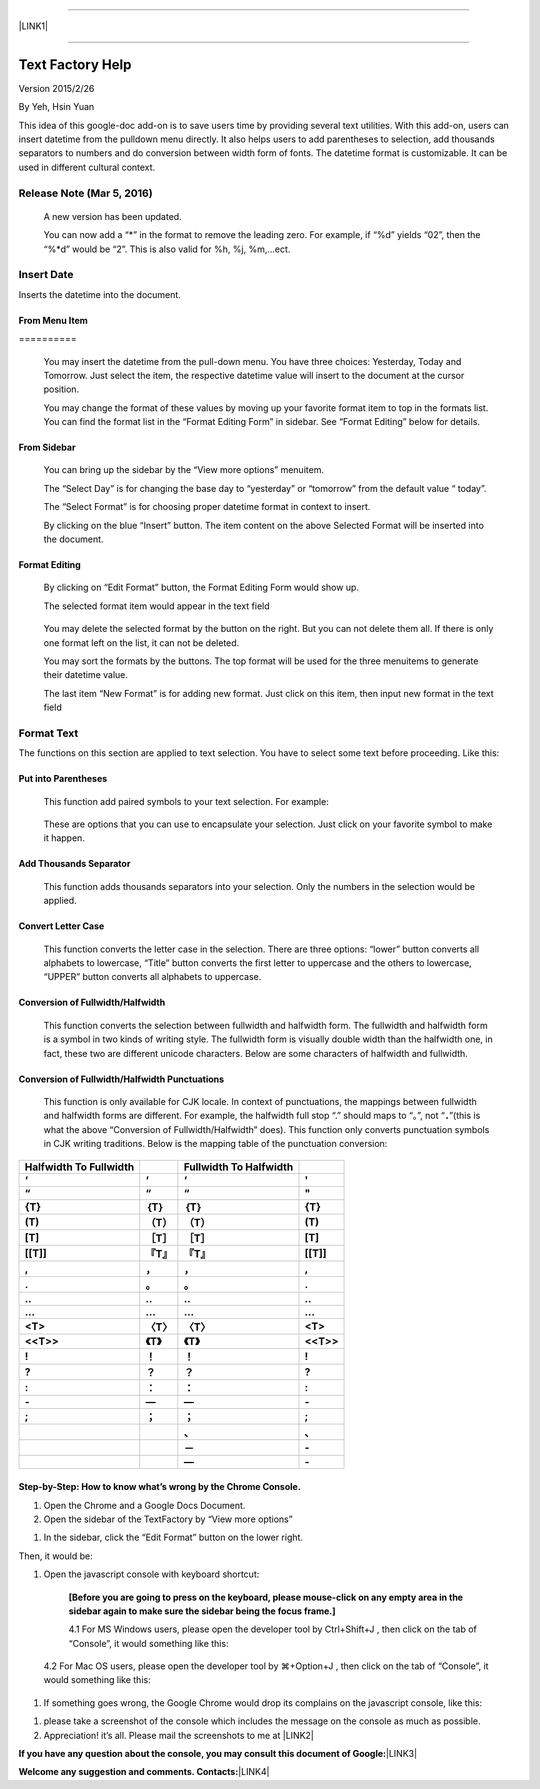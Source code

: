 --------

\ |LINK1|\ 

--------

.. _h314f6e27113755755fb2358b7d3d65:

Text Factory Help
*****************

Version 2015/2/26

By Yeh, Hsin Yuan

This idea of this google-doc add-on is to save users time by providing several text utilities. With this add-on, users can insert datetime from the pulldown menu directly. It also helps users to add parentheses to selection, add thousands separators to numbers and do conversion between width form of fonts. The datetime format is customizable. It can be used in different cultural context.

.. _he53612f1f39167562133222e366441:

Release Note (Mar 5, 2016)
==========================

    A new version has been updated.

    You can now add a “*” in the format to remove the leading zero. For example, if “%d” yields “02”, then the “%*d” would be “2”. This is also valid for %h, %j, %m,...ect.

.. _h2e5d756ef165210291d424e27125c71:

Insert Date
===========

Inserts the datetime into the document.

.. _h68126c6c7c573911424f1c423561e:

From Menu Item
--------------

.. _h761ab401543201137a78553757464:

\ |IMG1|\ ==========

    You may insert the datetime from the pull-down menu. You have three choices: Yesterday, Today and Tomorrow. Just select the item, the respective datetime value will insert to the document at the cursor position.

    You may change the format of these values by moving up your favorite format item to top in the formats list. You can find the format list in the “Format Editing Form” in sidebar. See “Format Editing” below for details.

.. _h29425c7f697f6b725e2a452f46307b4e:

From Sidebar
------------

\ |IMG2|\ 

    You can bring up the sidebar by the “View more options” menuitem. 

    The “Select Day” is for changing the base day to “yesterday” or “tomorrow” from the default value “ today”.

    The “Select Format” is for choosing proper datetime format in context to insert.

    By clicking on the blue “Insert” button. The item content on the above Selected Format will be inserted into the document.

.. _h64a84323c24d6b105b4427161b2e:

Format Editing
--------------

\ |IMG3|\ 

    By clicking on “Edit Format” \ |IMG4|\     button, the Format Editing Form would show up.

    The selected format item\ |IMG5|\      would appear in the text field

\ |IMG7|\ 

    You may delete the selected format by the \ |IMG8|\     button on the right. But you can not delete them all. If there is only one format left on the list, it can not be deleted.

    You may sort the formats by the \ |IMG9|\ \ |IMG10|\ 
    buttons.  The top format will be used for the three menuitems to generate their datetime value.

    The last item “New Format”\ |IMG11|\      is for adding new format. Just click on this item, then input new format in the text field

.. _h6e29567e5c3e732671b27234d1f19:

Format Text
===========

\ |IMG13|\ 

The functions on this section are applied to text selection. You have to select some text before proceeding. Like this:

\ |IMG14|\ 

.. _h33d6a1d3159173321261d463063536a:

Put into Parentheses
--------------------

    This function add paired symbols to your text selection. For example:

\ |IMG15|\ 

    These are options that you can use to encapsulate your selection. Just click on your favorite symbol to make it happen.

\ |IMG16|\ 

.. _h40f15614e694f744f4c7410d7a7221:

Add Thousands Separator
-----------------------

    This function adds thousands separators into your selection. Only the numbers in the selection would be applied.

\ |IMG17|\ 

.. _h1517781f5a4a4d603c1b391a14342f58:

Convert Letter Case
-------------------

    This function converts the letter case in the selection. There are three options: “lower” button converts all alphabets to lowercase, “Title” button converts the first letter to uppercase and the others to lowercase, “UPPER” button converts all alphabets to uppercase.

\ |IMG18|\ 

.. _h2c1d74277104e41780968148427e:




.. _he284078c5f234e1fc4636e11714a:

Conversion of Fullwidth/Halfwidth
---------------------------------

    This function converts the selection between fullwidth and halfwidth form. The fullwidth and halfwidth form is a symbol in two kinds of writing style. The fullwidth form is visually double width than the halfwidth one, in fact, these two are different unicode characters. Below are some characters of halfwidth and fullwidth.

\ |IMG19|\ 

.. _h3f345a39e3924697d39503864754036:

Conversion of Fullwidth/Halfwidth Punctuations
----------------------------------------------

    This function is only available for CJK locale. In context of punctuations, the mappings between fullwidth and halfwidth forms are different. For example, the halfwidth full stop “.” should maps to “。”, not “\ |STYLE0|\ ”(this is what the above “Conversion of Fullwidth/Halfwidth” does). This function only converts punctuation symbols in CJK writing traditions. Below is the mapping table of the punctuation conversion:


+-------------+-------------+-------------+-------------+
|\ |STYLE1|\  |             |\ |STYLE2|\  |             |
+-------------+-------------+-------------+-------------+
|\ |STYLE3|\  |\ |STYLE4|\  |\ |STYLE5|\  |\ |STYLE6|\  |
+-------------+-------------+-------------+-------------+
|\ |STYLE7|\  |\ |STYLE8|\  |\ |STYLE9|\  |\ |STYLE10|\ |
+-------------+-------------+-------------+-------------+
|\ |STYLE11|\ |\ |STYLE12|\ |\ |STYLE13|\ |\ |STYLE14|\ |
+-------------+-------------+-------------+-------------+
|\ |STYLE15|\ |\ |STYLE16|\ |\ |STYLE17|\ |\ |STYLE18|\ |
+-------------+-------------+-------------+-------------+
|\ |STYLE19|\ |\ |STYLE20|\ |\ |STYLE21|\ |\ |STYLE22|\ |
+-------------+-------------+-------------+-------------+
|\ |STYLE23|\ |\ |STYLE24|\ |\ |STYLE25|\ |\ |STYLE26|\ |
+-------------+-------------+-------------+-------------+
|\ |STYLE27|\ |\ |STYLE28|\ |\ |STYLE29|\ |\ |STYLE30|\ |
+-------------+-------------+-------------+-------------+
|\ |STYLE31|\ |\ |STYLE32|\ |\ |STYLE33|\ |\ |STYLE34|\ |
+-------------+-------------+-------------+-------------+
|\ |STYLE35|\ |\ |STYLE36|\ |\ |STYLE37|\ |\ |STYLE38|\ |
+-------------+-------------+-------------+-------------+
|\ |STYLE39|\ |\ |STYLE40|\ |\ |STYLE41|\ |\ |STYLE42|\ |
+-------------+-------------+-------------+-------------+
|\ |STYLE43|\ |\ |STYLE44|\ |\ |STYLE45|\ |\ |STYLE46|\ |
+-------------+-------------+-------------+-------------+
|\ |STYLE47|\ |\ |STYLE48|\ |\ |STYLE49|\ |\ |STYLE50|\ |
+-------------+-------------+-------------+-------------+
|\ |STYLE51|\ |\ |STYLE52|\ |\ |STYLE53|\ |\ |STYLE54|\ |
+-------------+-------------+-------------+-------------+
|\ |STYLE55|\ |\ |STYLE56|\ |\ |STYLE57|\ |\ |STYLE58|\ |
+-------------+-------------+-------------+-------------+
|\ |STYLE59|\ |\ |STYLE60|\ |\ |STYLE61|\ |\ |STYLE62|\ |
+-------------+-------------+-------------+-------------+
|\ |STYLE63|\ |\ |STYLE64|\ |\ |STYLE65|\ |\ |STYLE66|\ |
+-------------+-------------+-------------+-------------+
|\ |STYLE67|\ |\ |STYLE68|\ |\ |STYLE69|\ |\ |STYLE70|\ |
+-------------+-------------+-------------+-------------+
|             |             |\ |STYLE71|\ |\ |STYLE72|\ |
+-------------+-------------+-------------+-------------+
|             |             |\ |STYLE73|\ |\ |STYLE74|\ |
+-------------+-------------+-------------+-------------+
|             |             |\ |STYLE75|\ |\ |STYLE76|\ |
+-------------+-------------+-------------+-------------+

    


.. _h46313855313c357028733469a157d35:

Step-by-Step: How to know what’s wrong by the Chrome Console.
-------------------------------------------------------------

#. Open the Chrome and a Google Docs Document.
#. Open the sidebar of the TextFactory by “View more options”

\ |IMG20|\ 

#. In the sidebar, click the “Edit Format” button on the lower right.

\ |IMG21|\ Then, it would be:

#. Open the javascript console with keyboard shortcut:

    \ |STYLE77|\  

    4.1 For MS Windows users, please open the developer tool  by Ctrl+Shift+J , then click on the tab of “Console”, it would something like this:

\ |IMG23|\ 

    4.2 For Mac OS users, please open the developer tool  by ⌘+Option+J , then click on the tab of “Console”, it would something like this:

\ |IMG24|\ 

#. If something goes wrong, the Google Chrome would drop its complains on the javascript console, like this:

\ |IMG25|\ 

#. please take a screenshot of the console which includes the message on the console as much as possible. 
#. Appreciation! it’s all. Please mail the screenshots to me at \ |LINK2|\  

\ |STYLE78|\ \ |LINK3|\ 

\ |STYLE79|\ \ |LINK4|\ 



.. |STYLE0| replace:: **．**

.. |STYLE1| replace:: **Halfwidth To Fullwidth**

.. |STYLE2| replace:: **Fullwidth To Halfwidth**

.. |STYLE3| replace:: **‘**

.. |STYLE4| replace:: **‘**

.. |STYLE5| replace:: **‘**

.. |STYLE6| replace:: **'**

.. |STYLE7| replace:: **“**

.. |STYLE8| replace:: **“**

.. |STYLE9| replace:: **“**

.. |STYLE10| replace:: **"**

.. |STYLE11| replace:: **{T}**

.. |STYLE12| replace:: **｛T｝**

.. |STYLE13| replace:: **｛T｝**

.. |STYLE14| replace:: **{T}**

.. |STYLE15| replace:: **(T)**

.. |STYLE16| replace:: **（T）**

.. |STYLE17| replace:: **（T）**

.. |STYLE18| replace:: **(T)**

.. |STYLE19| replace:: **[T]**

.. |STYLE20| replace:: **［T］**

.. |STYLE21| replace:: **［T］**

.. |STYLE22| replace:: **[T]**

.. |STYLE23| replace:: **[[T]]**

.. |STYLE24| replace:: **『T』**

.. |STYLE25| replace:: **『T』**

.. |STYLE26| replace:: **[[T]]**

.. |STYLE27| replace:: **,**

.. |STYLE28| replace:: **，**

.. |STYLE29| replace:: **，**

.. |STYLE30| replace:: **,**

.. |STYLE31| replace:: **.**

.. |STYLE32| replace:: **。**

.. |STYLE33| replace:: **。**

.. |STYLE34| replace:: **.**

.. |STYLE35| replace:: **..**

.. |STYLE36| replace:: **‥**

.. |STYLE37| replace:: **‥**

.. |STYLE38| replace:: **..**

.. |STYLE39| replace:: **...**

.. |STYLE40| replace:: **…**

.. |STYLE41| replace:: **…**

.. |STYLE42| replace:: **...**

.. |STYLE43| replace:: **<T>**

.. |STYLE44| replace:: **〈T〉**

.. |STYLE45| replace:: **〈T〉**

.. |STYLE46| replace:: **<T>**

.. |STYLE47| replace:: **<<T>>**

.. |STYLE48| replace:: **《T》**

.. |STYLE49| replace:: **《T》**

.. |STYLE50| replace:: **<<T>>**

.. |STYLE51| replace:: **!**

.. |STYLE52| replace:: **！**

.. |STYLE53| replace:: **！**

.. |STYLE54| replace:: **!**

.. |STYLE55| replace:: **?**

.. |STYLE56| replace:: **？**

.. |STYLE57| replace:: **？**

.. |STYLE58| replace:: **?**

.. |STYLE59| replace:: **:**

.. |STYLE60| replace:: **：**

.. |STYLE61| replace:: **：**

.. |STYLE62| replace:: **:**

.. |STYLE63| replace:: **-**

.. |STYLE64| replace:: **—**

.. |STYLE65| replace:: **—**

.. |STYLE66| replace:: **-**

.. |STYLE67| replace:: **;**

.. |STYLE68| replace:: **；**

.. |STYLE69| replace:: **；**

.. |STYLE70| replace:: **;**

.. |STYLE71| replace:: **、**

.. |STYLE72| replace:: **､**

.. |STYLE73| replace:: **－**

.. |STYLE74| replace:: **-**

.. |STYLE75| replace:: **—**

.. |STYLE76| replace:: **-**

.. |STYLE77| replace:: **[Before you are going to press on the keyboard, please mouse-click on any empty area in the sidebar again to make sure the sidebar being the focus frame.]**

.. |STYLE78| replace:: **If you have any question about the console, you may consult this document of Google:**

.. |STYLE79| replace:: **Welcome any suggestion and comments. Contacts:**


.. |LINK1| raw:: html

    <a href="index_zh_TW.html">繁體中文版</a>

.. |LINK2| raw:: html

    <a href="mailto:iapyeh@gmail.com">iapyeh@gmail.com</a>

.. |LINK3| raw:: html

    <a href="https://developer.chrome.com/devtools/docs/console" target="_blank">https://developer.chrome.com/devtools/docs/console</a>

.. |LINK4| raw:: html

    <a href="mailto:iapyeh@gmail.com">iapyeh＠gmail.com</a>


.. |IMG1| image:: static/index_1.png
   :height: 236 px
   :width: 410 px

.. |IMG2| image:: static/index_2.png
   :height: 332 px
   :width: 325 px

.. |IMG3| image:: static/index_3.png
   :height: 437 px
   :width: 310 px

.. |IMG4| image:: static/index_4.png
   :height: 37 px
   :width: 92 px

.. |IMG5| image:: static/index_5.png
   :height: 30 px
   :width: 29 px

.. |IMG6| image:: static/index_6.png
   :height: 33 px
   :width: 32 px

.. |IMG7| image:: static/index_7.png
   :height: 364 px
   :width: 309 px

.. |IMG8| image:: static/index_8.png
   :height: 21 px
   :width: 26 px

.. |IMG9| image:: static/index_9.png
   :height: 22 px
   :width: 29 px

.. |IMG10| image:: static/index_10.png
   :height: 21 px
   :width: 26 px

.. |IMG11| image:: static/index_11.png
   :height: 30 px
   :width: 26 px

.. |IMG12| image:: static/index_12.png
   :height: 29 px
   :width: 26 px

.. |IMG13| image:: static/index_13.png
   :height: 510 px
   :width: 325 px

.. |IMG14| image:: static/index_14.png
   :height: 166 px
   :width: 337 px

.. |IMG15| image:: static/index_15.png
   :height: 202 px
   :width: 697 px

.. |IMG16| image:: static/index_16.png
   :height: 150 px
   :width: 272 px

.. |IMG17| image:: static/index_17.png
   :height: 176 px
   :width: 697 px

.. |IMG18| image:: static/index_18.png
   :height: 212 px
   :width: 450 px

.. |IMG19| image:: static/index_19.png
   :height: 92 px
   :width: 589 px

.. |IMG20| image:: static/index_20.png
   :height: 170 px
   :width: 326 px

.. |IMG21| image:: static/index_21.png
   :height: 241 px
   :width: 232 px

.. |IMG22| image:: static/index_22.png
   :height: 549 px
   :width: 258 px

.. |IMG23| image:: static/index_23.png
   :height: 94 px
   :width: 600 px

.. |IMG24| image:: static/index_24.png
   :height: 196 px
   :width: 598 px

.. |IMG25| image:: static/index_25.png
   :height: 305 px
   :width: 556 px
